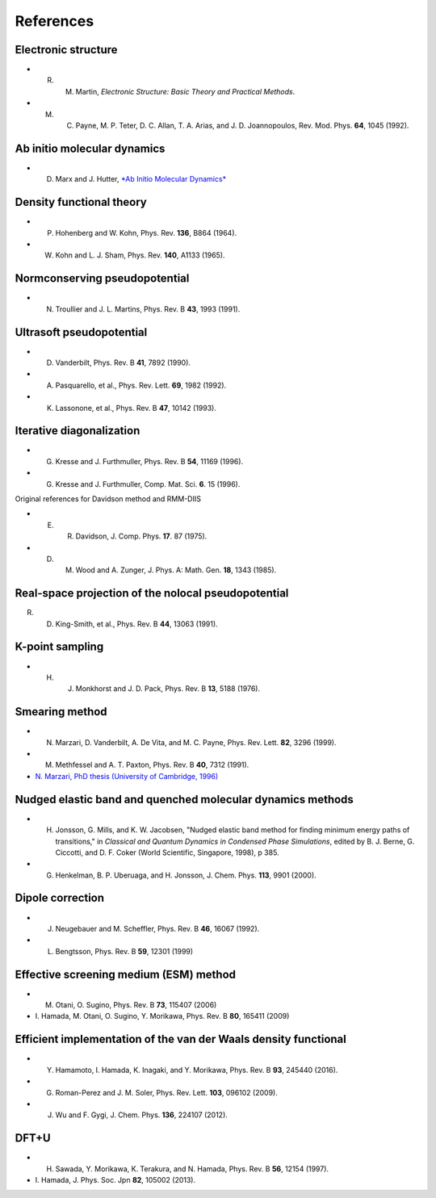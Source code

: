 ==========
References
==========

Electronic structure
--------------------
- R. M. Martin, *Electronic Structure: Basic Theory and Practical Methods*.
- M. C. Payne, M. P. Teter, D. C. Allan, T. A. Arias, and J. D. Joannopoulos, Rev. Mod. Phys. **64**, 1045 (1992).

Ab initio molecular dynamics
----------------------------
- D. Marx and J. Hutter, `*Ab Initio Molecular Dynamics* <https://doi.org/10.1017/CBO9780511609633>`_

Density functional theory
-------------------------
- P. Hohenberg and W. Kohn, Phys. Rev. **136**, B864 (1964).
- W. Kohn and L. J. Sham, Phys. Rev. **140**, A1133 (1965).

Normconserving pseudopotential
------------------------------
- N. Troullier and J. L. Martins, Phys. Rev. B **43**, 1993 (1991).

Ultrasoft pseudopotential
-------------------------
- D. Vanderbilt, Phys. Rev. B **41**, 7892 (1990).
- A. Pasquarello, et al., Phys. Rev. Lett. **69**, 1982 (1992).
- K. Lassonone, et al., Phys. Rev. B **47**, 10142 (1993).

Iterative diagonalization
-------------------------
- G. Kresse and J. Furthmuller, Phys. Rev. B **54**, 11169 (1996).
- G. Kresse and J. Furthmuller, Comp. Mat. Sci. **6**. 15 (1996).

Original references for Davidson method and RMM-DIIS

- E. R. Davidson, J. Comp. Phys. **17**. 87 (1975).
- D. M. Wood and A. Zunger, J. Phys. A: Math. Gen. **18**, 1343 (1985).

Real-space projection of the nolocal pseudopotential
----------------------------------------------------
R. D. King-Smith, et al., Phys. Rev. B **44**, 13063 (1991).

K-point sampling
----------------
- H. J. Monkhorst and J. D. Pack, Phys. Rev. B **13**, 5188 (1976).

Smearing method
---------------
- N. Marzari, D. Vanderbilt, A. De Vita, and M. C. Payne, Phys. Rev. Lett. **82**, 3296 (1999).
- M. Methfessel and A. T. Paxton, Phys. Rev. B **40**, 7312 (1991).
- `N. Marzari, PhD thesis (University of Cambridge, 1996) <http://theossrv1.epfl.ch/Main/Theses?action=download&upname=Marzari_thesis_1996.pdf>`_

Nudged elastic band and quenched molecular dynamics methods
-----------------------------------------------------------
- H. Jonsson, G. Mills, and K. W. Jacobsen, "Nudged elastic band method for finding minimum energy paths of transitions," in *Classical and Quantum Dynamics in Condensed Phase Simulations*, edited by B. J. Berne, G. Ciccotti, and D. F. Coker (World Scientific, Singapore, 1998), p 385.
- G. Henkelman, B. P. Uberuaga, and H. Jonsson, J. Chem. Phys. **113**, 9901 (2000).

Dipole correction
-----------------
- J. Neugebauer and M. Scheffler, Phys. Rev. B **46**, 16067 (1992).
- L. Bengtsson, Phys. Rev. B **59**, 12301 (1999)

Effective screening medium (ESM) method
---------------------------------------
- M. Otani, O. Sugino, Phys. Rev. B **73**, 115407 (2006)
- \I. Hamada, M. Otani, O. Sugino, Y. Morikawa, Phys. Rev. B **80**, 165411 (2009)

Efficient implementation of the van der Waals density functional
----------------------------------------------------------------
- Y. Hamamoto, I. Hamada, K. Inagaki, and Y. Morikawa, Phys. Rev. B **93**, 245440 (2016).
- G. Roman-Perez and J. M. Soler, Phys. Rev. Lett. **103**, 096102 (2009).
- J. Wu and F. Gygi, J. Chem. Phys. **136**, 224107 (2012).

DFT+U
-----
- H. Sawada, Y. Morikawa, K. Terakura, and N. Hamada, Phys. Rev. B **56**, 12154 (1997).
- \I. Hamada, J. Phys. Soc. Jpn **82**, 105002 (2013). 
